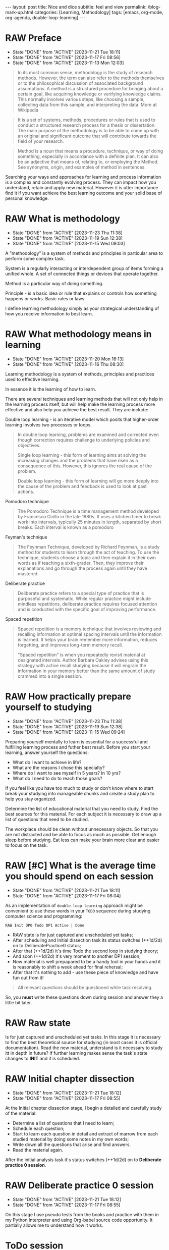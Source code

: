 #+BEGIN_EXPORT html
---
layout: post
title: Nice and dice
subtitle: feel and view
permalink: /blog-mark-up.html
categories: [Learning, Methodology]
tags: [emacs, org-mode, org-agenda, double-loop-learning]
---
#+END_EXPORT

#+STARTUP: showall indent
#+OPTIONS: tags:nil num:nil \n:nil @:t ::t |:t ^:{} _:{} *:t
#+TOC: headlines 2
#+PROPERTY:header-args :results output :exports both :eval no-export
#+CATEGORY: Methodolody
#+TODO: RAW INIT TODO ACTIVE | DONE

* RAW Preface
SCHEDULED: <2023-12-10 Sun ++4d>
:PROPERTIES:
:LAST_REPEAT: [2023-11-21 Tue 18:11]
:END:
- State "DONE"       from "ACTIVE"     [2023-11-21 Tue 18:11]
- State "DONE"       from "ACTIVE"     [2023-11-17 Fri 08:56]
- State "DONE"       from "ACTIVE"     [2023-11-13 Mon 12:03]

#+begin_quote
In its most common sense, methodology is the study of research
methods. However, the term can also refer to the methods themselves or
to the philosophical discussion of associated background
assumptions. A method is a structured procedure for bringing about a
certain goal, like acquiring knowledge or verifying knowledge
claims. This normally involves various steps, like choosing a sample,
collecting data from this sample, and interpreting the data.  More at
Wikipedia
#+end_quote

#+begin_quote
It is a set of systems, methods, procedures or rules that is used to
conduct a structured research process for a thesis or dissertation.
The main purpose of the methodology is to be able to come up with an
original and significant outcome that will contribute towards the
field of your research.
#+end_quote

#+begin_quote
Method is a noun that means a procedure, technique, or way of doing
something, especially in accordance with a definite plan. It can
also be an adjective that means of, relating to, or employing the
Method. See synonyms, origin, and examples of method in sentences. 

#+end_quote


  Searching your ways and approaches for learning and process
  information is a complex and constantly evolving process.  They can
  impact how you understand, retain and apply new material.  However
  it is utter importance find it if you want achieve the best learning
  outcome and your solid base of personal knowledge.
  
  
* RAW What is methodology
 SCHEDULED: <2023-12-10 Sun ++4d>
 :PROPERTIES:
 :LAST_REPEAT: [2023-11-23 Thu 11:38]
 :END:
 - State "DONE"       from "ACTIVE"     [2023-11-23 Thu 11:38]
 - State "DONE"       from "ACTIVE"     [2023-11-19 Sun 12:38]
 - State "DONE"       from "ACTIVE"     [2023-11-15 Wed 09:03]
 :LOGBOOK:
 CLOCK: [2023-11-15 Wed 08:01]--[2023-11-15 Wed 09:03] =>  1:02
 :END:
 A "methodology" is a system of methods and principles in particular area
 to perform some complex task.

 System is a regularly interacting or interdependent group of items forming a unified whole.
 A set of connected things or devices that operate together.

 Method is a particular way of doing something.

 Principle - is a basic idea or rule that explains or controls how something happens or works.
 Basic rules or laws.

 I define learning methodology simply as your strategical understanding of
 how you receive information to best learn.

* RAW What methodology means in learning
SCHEDULED: <2023-12-10 Sun ++4d>
:PROPERTIES:
:LAST_REPEAT: [2023-11-20 Mon 16:13]
:END:

- State "DONE"       from "ACTIVE"     [2023-11-20 Mon 16:13]
- State "DONE"       from "ACTIVE"     [2023-11-16 Thu 08:30]
Learning methodology is a system of methods, principles and practices
used to effective learning.

In essence it is the learning of how to learn.

There are several techniques and learning methods that will not only
help in the learning process itself, but will help make the learning
process more effective and also help you achieve the best result.
They are include:

Double loop learning - is an iterative model which posits that
higher-order learning involves two processes or loops.

#+begin_quote
In double loop learning, problems are examined and corrected even
though correction requires challenge to underlying policies and
objectives.

Single loop learning - this form of learning aims at solving the
increasing changes and the problems that have risen as a consequence
of this. However, this ignores the real cause of the problem.

Double loop learning - this form of learning will go more deeply into
the cause of the problem and feedback is used to look at past actions.
#+end_quote


Pomodoro technique

#+begin_quote
The Pomodoro Technique is a time management method developed by
Francesco Cirillo in the late 1980s. It uses a kitchen timer to break
work into intervals, typically 25 minutes in length, separated by
short breaks. Each interval is known as a pomodoro
#+end_quote

Feyman's technique

#+begin_quote
The Feynman Technique, developed by Richard Feynman, is a study method
for students to learn through the act of teaching. To use the
technique, students choose a topic and then explain it in their own
words as if teaching a sixth-grader. Then, they improve their
explanations and go through the process again until they have mastered.
#+end_quote

Deliberate practice

#+begin_quote
Deliberate practice refers to a special type of practice that is
purposeful and systematic. While regular practice might include
mindless repetitions, deliberate practice requires focused attention
and is conducted with the specific goal of improving performance.
#+end_quote

Spaced repetition

#+begin_quote
Spaced repetition is a memory technique that involves reviewing and
recalling information at optimal spacing intervals until the
information is learned. It helps your brain remember more information,
reduces forgetting, and improves long-term memory recall.

"Spaced repetition" is when you repeatedly revisit material at
designated intervals. Author Barbara Oakley advises using this
strategy with active recall studying because it will engrain the
information in your memory better than the same amount of study
crammed into a single session.
#+end_quote

* RAW How practically prepare yourself to studying
SCHEDULED: <2023-12-10 Sun ++4d>
:PROPERTIES:
:LAST_REPEAT: [2023-11-23 Thu 11:38]
:END:


- State "DONE"       from "ACTIVE"     [2023-11-23 Thu 11:38]
- State "DONE"       from "ACTIVE"     [2023-11-19 Sun 12:38]
- State "DONE"       from "ACTIVE"     [2023-11-15 Wed 09:24]

Preparing yourself mentally to learn is essential for a successful and
fulfilling learning process and futher best result.
Before you start your learning, answer yourself the questions:

- What do I want to achieve in life?
- What are the reasons I chose this specialty?
- Where do I want to see myself in 5 years? In 10 yrs?
- What do I need to do to reach those goals?

If you feel like you have too much to study or don't know where to start
break your studying into manageable chunks and create a study plan to help
you stay organized.

Determine the list of educational material that you need to study.
Find the best sources for this material.
For each subject it is necessary to draw up a list of questions that need
to be studied.

The workplace should be clean without unnecessary objects. So that you are
not distracted and be able to focus as much as possible.
Get enough sleep before studying. Eat less can make your brain more clear and easier
to focus on the task.

* RAW [#C] What is the average time you should spend on each session
SCHEDULED: <2023-12-11 Mon ++4d>
:PROPERTIES:
:LAST_REPEAT: [2023-11-21 Tue 18:11]
:END:
:LOGBOOK:
CLOCK: [2023-12-08 Fri 09:00]--[2023-12-08 Fri 09:29] =>  0:29
:END:

- State "DONE"       from "ACTIVE"     [2023-11-21 Tue 18:11]
- State "DONE"       from "ACTIVE"     [2023-11-17 Fri 08:04]
As an implementation of =double-loop-learning= approach might be
convenient to use these words in your ~TODO~ sequence during studying
computer science and programming:

#+begin_example
RAW Init DP0 Todo DP1 Active | Done
#+end_example


 - RAW state is for just captured and unscheduled yet tasks;
 - After scheduling and Initial dissection task its status switches
   (++1d/2d) on to DeliberatePractice0 status;
 - After that (++1d/2d) it's time Todo the second loop in studying theory;
 - And soon (++1d/2d) it's very moment to another DP1 session;
 - Now material is well prepapared to be a handy tool in your hands
   and it is reasonably to shift a week ahead for final rehersal;
 - After that it's nothing to add - use these piece of knowledge and
   have fun out from it!


 #+begin_quote
All relevant questions should be questioned while task resolving.
 #+end_quote
 
 So, you *must* write these questions down during session and answer
 they a little bit later.

* RAW Raw state
SCHEDULED: <2023-12-11 Mon>

Is for just captured and unscheduled yet tasks. In this stage it is
necessary to find the best theoretical source for studying (in most
cases it is official documentation). Read the new material, understand
is it necessary to study itt in depth in future? If further learning
makes sense the task's state changes to *INIT* and it is scheduled.


* RAW Initial chapter dissection
SCHEDULED: <2023-12-10 Sun ++4d>
:PROPERTIES:
:LAST_REPEAT: [2023-11-21 Tue 18:12]
:END:

- State "DONE"       from "ACTIVE"     [2023-11-21 Tue 18:12]
- State "DONE"       from "ACTIVE"     [2023-11-17 Fri 08:55]

At the Initial chapter dissection stage, I begin a detailed and carefully
study of the material:
 - Determine a list of questions that I need to learn;
 - Schedule each question;
 - Start to learn each question in detail and extract of marrow from
   each studied material by doing some notes in my own words;
 - Write down all the questions that arise and find answers.
 - Read the material again.

After the initial analysis task it's status switches (++1d/2d) on
to *Deliberate practice 0 session*.
   
* RAW Deliberate practice 0 session
SCHEDULED: <2023-12-10 Sun ++4d>
:PROPERTIES:
:LAST_REPEAT: [2023-11-21 Tue 18:12]
:END:

- State "DONE"       from "ACTIVE"     [2023-11-21 Tue 18:12]
- State "DONE"       from "ACTIVE"     [2023-11-17 Fri 08:55]

On this stage I use pseudo tests from the books and practice with them
in my Python Interpreter and using Org-babel source code
opportunity. It partially allows me to understand how it works.

* ToDo session

Describe what you ought to do and in what manner it might be
implemented.


* Deliberate practice 1 session

Describe what you ought to do and in what manner it might be
implemented.


* Active session


Describe what you ought to do and in what manner it might be
implemented.



* Conclusion
